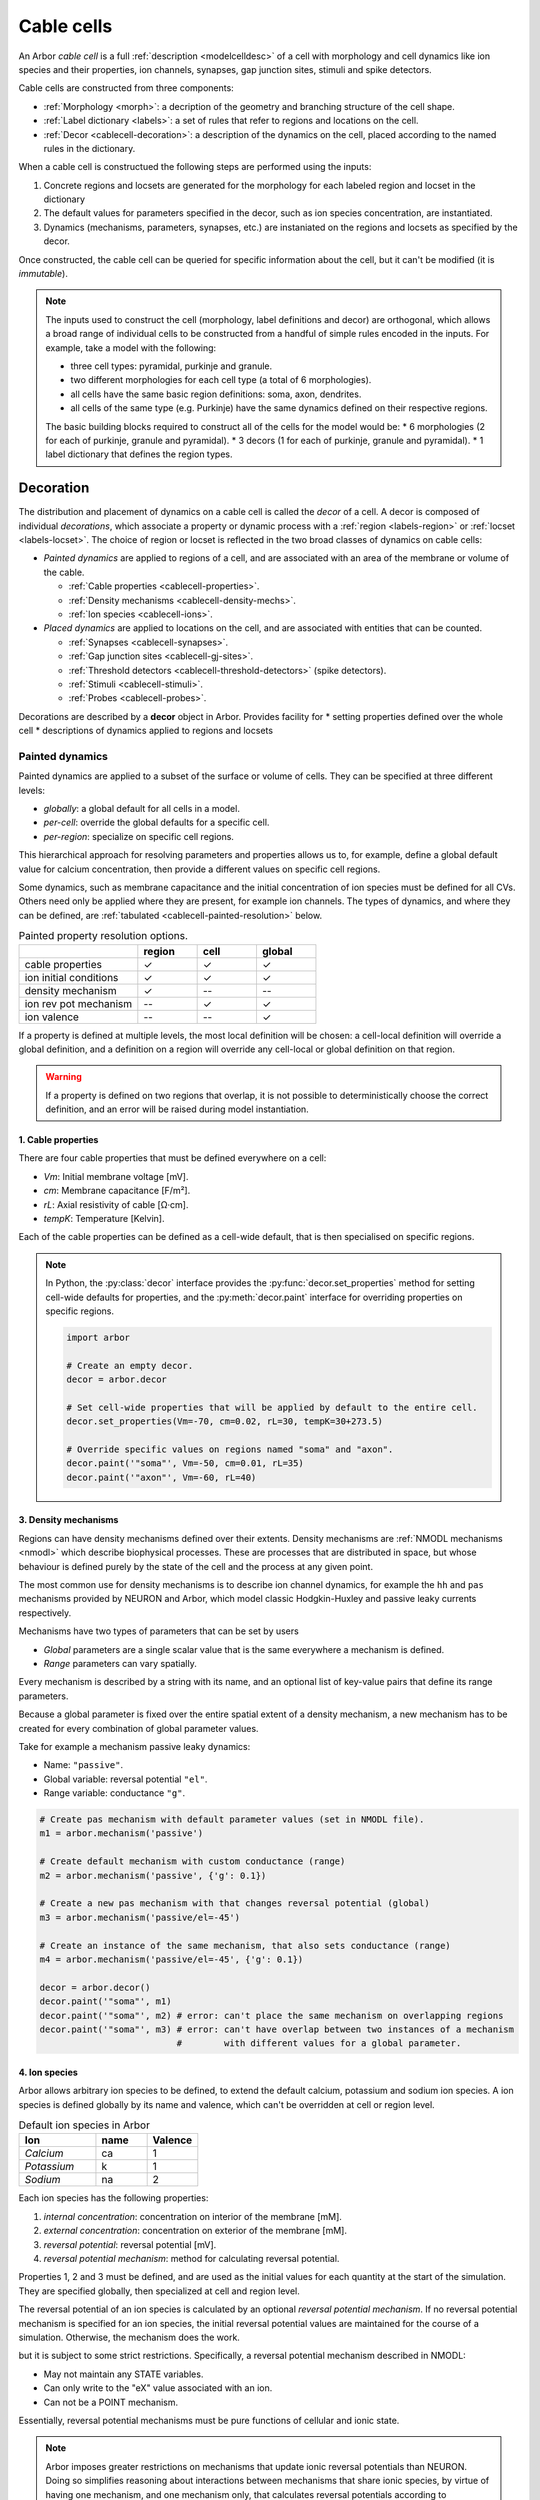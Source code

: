 .. _cablecell:

Cable cells
===========

An Arbor *cable cell* is a full :ref:`description <modelcelldesc>` of a cell
with morphology and cell dynamics like ion species and their properties, ion
channels, synapses, gap junction sites, stimuli and spike detectors.

Cable cells are constructed from three components:

* :ref:`Morphology <morph>`: a decription of the geometry and branching structure of the cell shape.
* :ref:`Label dictionary <labels>`: a set of rules that refer to regions and locations on the cell.
* :ref:`Decor <cablecell-decoration>`: a description of the dynamics on the cell, placed according to the named rules in the dictionary.

When a cable cell is constructued the following steps are performed using the inputs:

1. Concrete regions and locsets are generated for the morphology for each labeled region and locset in the dictionary
2. The default values for parameters specified in the decor, such as ion species concentration, are instantiated.
3. Dynamics (mechanisms, parameters, synapses, etc.) are instaniated on the regions and locsets as specified by the decor.

Once constructed, the cable cell can be queried for specific information about the cell, but it can't be modified (it is *immutable*).

.. Note::

    The inputs used to construct the cell (morphology, label definitions and decor) are orthogonal,
    which allows a broad range of individual cells to be constructed from a handful of simple rules
    encoded in the inputs.
    For example, take a model with the following:

    * three cell types: pyramidal, purkinje and granule.
    * two different morphologies for each cell type (a total of 6 morphologies).
    * all cells have the same basic region definitions: soma, axon, dendrites.
    * all cells of the same type (e.g. Purkinje) have the same dynamics defined on their respective regions.

    The basic building blocks required to construct all of the cells for the model would be:
    * 6 morphologies (2 for each of purkinje, granule and pyramidal).
    * 3 decors (1 for each of purkinje, granule and pyramidal).
    * 1 label dictionary that defines the region types.

.. _cablecell-decoration:

Decoration
----------

The distribution and placement of dynamics on a cable cell is called the *decor* of a cell.
A decor is composed of individual *decorations*, which associate a property or dynamic process
with a :ref:`region <labels-region>` or :ref:`locset <labels-locset>`.
The choice of region or locset is reflected in the two broad classes of dynamics on cable cells:

* *Painted dynamics* are applied to regions of a cell, and are associated with
  an area of the membrane or volume of the cable.

  * :ref:`Cable properties <cablecell-properties>`.
  * :ref:`Density mechanisms <cablecell-density-mechs>`.
  * :ref:`Ion species <cablecell-ions>`.

* *Placed dynamics* are applied to locations on the cell, and are associated
  with entities that can be counted.

  * :ref:`Synapses <cablecell-synapses>`.
  * :ref:`Gap junction sites <cablecell-gj-sites>`.
  * :ref:`Threshold detectors <cablecell-threshold-detectors>` (spike detectors).
  * :ref:`Stimuli <cablecell-stimuli>`.
  * :ref:`Probes <cablecell-probes>`.

Decorations are described by a **decor** object in Arbor.
Provides facility for
* setting properties defined over the whole cell
* descriptions of dynamics applied to regions and locsets

.. _cablecell-paint:

Painted dynamics
''''''''''''''''

Painted dynamics are applied to a subset of the surface or volume of cells.
They can be specified at three different levels:

* *globally*: a global default for all cells in a model.
* *per-cell*: override the global defaults for a specific cell.
* *per-region*: specialize on specific cell regions.

This hierarchical approach for resolving parameters and properties allows
us to, for example, define a global default value for calcium concentration,
then provide a different values on specific cell regions.

Some dynamics, such as membrane capacitance and the initial concentration of ion species
must be defined for all CVs. Others need only be applied where they are
present, for example ion channels.
The types of dynamics, and where they can be defined, are
:ref:`tabulated <cablecell-painted-resolution>` below.

.. _cablecell-painted-resolution:

.. csv-table:: Painted property resolution options.
   :widths: 20, 10, 10, 10

                  ,       **region**, **cell**, **global**
   cable properties,       ✓, ✓, ✓
   ion initial conditions, ✓, ✓, ✓
   density mechanism,       ✓, --, --
   ion rev pot mechanism,  --, ✓, ✓
   ion valence,            --, --, ✓

If a property is defined at multiple levels, the most local definition will be chosen:
a cell-local definition will override a global definition, and a definition on a region
will override any cell-local or global definition on that region.

.. warning::
    If a property is defined on two regions that overlap, it is not possible to
    deterministically choose the correct definition, and an error will be
    raised during model instantiation.

.. _cablecell-properties:

1. Cable properties
~~~~~~~~~~~~~~~~~~~

There are four cable properties that must be defined everywhere on a cell:

* *Vm*: Initial membrane voltage [mV].
* *cm*: Membrane capacitance [F/m²].
* *rL*: Axial resistivity of cable [Ω·cm].
* *tempK*: Temperature [Kelvin].

Each of the cable properties can be defined as a cell-wide default, that is then
specialised on specific regions.

.. note::

    In Python, the :py:class:`decor` interface provides the :py:func:`decor.set_properties` method
    for setting cell-wide defaults for properties, and the
    :py:meth:`decor.paint` interface for overriding properties on specific regions.

    .. code-block:: Python

        import arbor

        # Create an empty decor.
        decor = arbor.decor

        # Set cell-wide properties that will be applied by default to the entire cell.
        decor.set_properties(Vm=-70, cm=0.02, rL=30, tempK=30+273.5)

        # Override specific values on regions named "soma" and "axon".
        decor.paint('"soma"', Vm=-50, cm=0.01, rL=35)
        decor.paint('"axon"', Vm=-60, rL=40)

.. _cablecell-density-mechs:

3. Density mechanisms
~~~~~~~~~~~~~~~~~~~~~

Regions can have density mechanisms defined over their extents.
Density mechanisms are :ref:`NMODL mechanisms <nmodl>`
which describe biophysical processes. These are processes
that are distributed in space, but whose behaviour is defined purely
by the state of the cell and the process at any given point.

The most common use for density mechanisms is to describe ion channel dynamics,
for example the ``hh`` and ``pas`` mechanisms provided by NEURON and Arbor,
which model classic Hodgkin-Huxley and passive leaky currents respectively.

Mechanisms have two types of parameters that can be set by users

* *Global* parameters are a single scalar value that is the
  same everywhere a mechanism is defined.
* *Range* parameters can vary spatially.

Every mechanism is described by a string with its name, and
an optional list of key-value pairs that define its range parameters.

Because a global parameter is fixed over the entire spatial extent
of a density mechanism, a new mechanism has to be created for every
combination of global parameter values.

Take for example a mechanism passive leaky dynamics:

* Name: ``"passive"``.
* Global variable: reversal potential ``"el"``.
* Range variable: conductance ``"g"``.

.. code-block:: Python

    # Create pas mechanism with default parameter values (set in NMODL file).
    m1 = arbor.mechanism('passive')

    # Create default mechanism with custom conductance (range)
    m2 = arbor.mechanism('passive', {'g': 0.1})

    # Create a new pas mechanism with that changes reversal potential (global)
    m3 = arbor.mechanism('passive/el=-45')

    # Create an instance of the same mechanism, that also sets conductance (range)
    m4 = arbor.mechanism('passive/el=-45', {'g': 0.1})

    decor = arbor.decor()
    decor.paint('"soma"', m1)
    decor.paint('"soma"', m2) # error: can't place the same mechanism on overlapping regions
    decor.paint('"soma"', m3) # error: can't have overlap between two instances of a mechanism
                              #        with different values for a global parameter.

.. _cablecell-ions:

4. Ion species
~~~~~~~~~~~~~~

Arbor allows arbitrary ion species to be defined, to extend the default
calcium, potassium and sodium ion species.
A ion species is defined globally by its name and valence, which
can't be overridden at cell or region level.

.. csv-table:: Default ion species in Arbor
   :widths: 15, 10, 10

   **Ion**,     **name**, **Valence**
   *Calcium*,   ca,       1
   *Potassium*,  k,       1
   *Sodium*,    na,       2

Each ion species has the following properties:

1. *internal concentration*: concentration on interior of the membrane [mM].
2. *external concentration*: concentration on exterior of the membrane [mM].
3. *reversal potential*: reversal potential [mV].
4. *reversal potential mechanism*:  method for calculating reversal potential.

Properties 1, 2 and 3 must be defined, and are used as the initial values for
each quantity at the start of the simulation. They are specified globally,
then specialized at cell and region level.

The reversal potential of an ion species is calculated by an
optional *reversal potential mechanism*.
If no reversal potential mechanism is specified for an ion species, the initial
reversal potential values are maintained for the course of a simulation.
Otherwise, the mechanism does the work.

but it is subject to some strict restrictions.
Specifically, a reversal potential mechanism described in NMODL:

* May not maintain any STATE variables.
* Can only write to the "eX" value associated with an ion.
* Can not be a POINT mechanism.

Essentially, reversal potential mechanisms must be pure functions of cellular
and ionic state.

.. note::
    Arbor imposes greater restrictions on mechanisms that update ionic reversal potentials
    than NEURON. Doing so simplifies reasoning about interactions between
    mechanisms that share ionic species, by virtue of having one mechanism, and one
    mechanism only, that calculates reversal potentials according to concentrations
    that the other mechanisms use and modify.

If a reversal potential mechanism that writes to multiple ions,
it must be given for either no ions, or all of the ions it writes.

Arbor's default catalogue includes a *nernst* reversal potential, which is
parameterized over a single ion. For example, to bind it to the calcium
ion at the cell level using the Python interface:

.. code-block:: Python

    decor = arbor.decor()

    # Method 1: create the mechanism explicitly.
    ca = arbor.mechanism('nernst/x=ca')
    decor.set_ion(ion='ca', method=ca)

    # Method 2: set directly using a string description.
    decor.set_ion(ion='ca', method='nernst/x=ca')

    cell = arbor.cable_cell(morph, labels, decor)


The NMODL code for the
`Nernst mechanism  <https://github.com/arbor-sim/arbor/blob/master/mechanisms/mod/nernst.mod>`_
can be used as a guide for how to calculate reversal potentials.

While the reversal potential mechanism must be the same for a whole cell,
the initial concentrations and reversal potential can be localized for regions
using the *paint* interface:

.. code-block:: Python

    # decor is an arbor.decor

    # It is possible to define all of the initial condition values
    # for a ion species.
    decor.paint('(tag 1)', arbor.ion('ca', int_con=2e-4, ext_con=2.5, rev_pot=114))

    # Alternatively, one can selectively overwrite the global defaults.
    decor.paint('(tag 2)', arbor.ion('ca', rev_pot=126)

.. _cablecell-place:

Placed dynamics
''''''''''''''''

Placed dynamics are discrete countable items that affect or record the dynamics of a cell,
and are assigned to specific locations.

.. _cablecell-synapses:

1. Connection sites
~~~~~~~~~~~~~~~~~~~

Connections (synapses) are instances of NMODL POINT mechanisms. See also :ref:`modelconnections`.

.. _cablecell-gj-sites:

2. Gap junction sites
~~~~~~~~~~~~~~~~~~~~~

See :ref:`modelgapjunctions`.

.. _cablecell-threshold-detectors:

3. Threshold detectors (spike detectors).
~~~~~~~~~~~~~~~~~~~~~~~~~~~~~~~~~~~~~~~~~

.. _cablecell-stimuli:

4. Stimuli
~~~~~~~~~~

.. _cablecell-probes:

5. Probes
~~~~~~~~~

.. _cablecell-cv-policies:

Discretisation and CV policies
------------------------------

.. glossary::

  control volume
    For the purpose of simulation, Arbor discretises cable cell :term:`morphologies <morphology>`
    into control volumes, or CVs. Discretising happens through a :term:`CV policy`.
    The CVs are uniquely determined by a set of *B* :term:`mlocation` boundary points. For each non-terminal
    point *h* in *B*, there is a CV comprising the points {*x*: *h* ≤ *x* and ¬∃ *y* ∈ *B* s.t *h* < *y* < *x*},
    where < and ≤ refer to the geometrical partial order of locations on the morphology. A fork
    point is owned by a CV if and only if all of its corresponding representative locations are
    in the CV.

.. Note::
    In NEURON discretisation is controlled through splitting a NEURON section into a number of NEURON segments (`nseg`, by default to `1`). Since NEURON sections don't exactly map to Arbor :term:`segments <segment>`, there is not always a way to match the precise discretisation. Therefore results may be slightly different for otherwise identical simulations.

.. glossary::

  CV policy
    Generating the set of boundary points used by the simulator (discretisation) is controlled by a :term:`CV <control volume>` policy.

Specific CV policies are created by functions that take a ``region`` parameter
that restrict the domain of applicability of that policy; this facility is useful
for specifying differing discretisations on different parts of a cell morphology.
When a CV policy is constrained in this manner, the boundary of the domain will
always constitute part of the CV boundary point set.

``cv_policy_single``
''''''''''''''''''''

Use one CV for each connected component of a region. When applied to the whole cell
will generate single CV for the whole cell.

``cv_policy_explicit``
''''''''''''''''''''''

Define CV boundaries according to a user-supplied set of locations, optionally
restricted to a region.

``cv_policy_every_segment``
'''''''''''''''''''''''''''

Use every segment in the morphology to define CVs, optionally
restricted to a region. Each fork point in the domain is
represented by a trivial CV.

``cv_policy_fixed_per_branch``
''''''''''''''''''''''''''''''

For each branch in each connected component of the region (or the whole cell,
if no region is specified), evenly distribute boundary points along the branch so
as to produce an exact number of CVs per branch.

By default, CVs will terminate at branch ends. An optional flag
``cv_policy_flag::interior_forks`` can be passed to specify that fork points
will be included in non-trivial, branched CVs and CVs covering terminal points
in the morphology will be half-sized.

``cv_policy_max_extent``
''''''''''''''''''''''''

As for ``cv_policy_fixed_per_branch``, save that the number of CVs on any
given branch will be chosen to be the smallest number that ensures no
CV will have an extent on the branch longer than a user-provided CV length.

.. _cablecell-cv-composition:

Composition of CV policies
'''''''''''''''''''''''''''''

CV policies can be combined with ``+`` and ``|`` operators. For two policies
*A* and *B*, *A* + *B* is a policy which gives boundary points from both *A*
and *B*, while *A* | *B* is a policy which gives all the boundary points from
*B* together with those from *A* which do not within the domain of *B*.
The domain of *A* + *B* and *A* | *B* is the union of the domains of *A* and
*B*.


API
---

* :ref:`Python <pycablecell>`
* :ref:`C++ <cppcablecell>`

